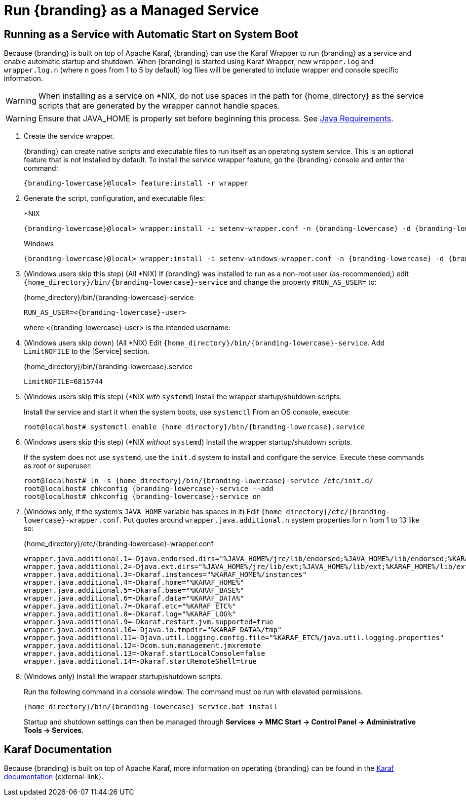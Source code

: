 :title: Run {branding} as a Managed Service
:type: startingIntro
:status: published
:summary: Install {branding} as a Service.
:project: {branding}
:order: 07

= Run {branding} as a Managed Service

== Running as a Service with Automatic Start on System Boot

Because {branding} is built on top of Apache Karaf, {branding} can use the Karaf Wrapper to run {branding} as a service and enable automatic startup and shutdown.
When {branding} is started using Karaf Wrapper, new `wrapper.log` and `wrapper.log.n` (where n goes from 1 to 5 by default) log files will be generated to include wrapper and console specific information.

[WARNING]
====
When installing as a service on *NIX, do not use spaces in the path for {home_directory} as the service scripts that are generated by the wrapper cannot handle spaces.
====
[WARNING]
====
Ensure that JAVA_HOME is properly set before beginning this process.
See xref:managing:installing/java-reqs.adoc[Java Requirements].
====

. Create the service wrapper.
+
{branding} can create native scripts and executable files to run itself as
an operating system service. This is an optional feature that is not installed by default.
To install the service wrapper feature, go the {branding} console and enter the command:
+
`{branding-lowercase}@local> feature:install -r wrapper`

. Generate the script, configuration, and executable files:
+
.*NIX
[source,subs=attributes]
----
{branding-lowercase}@local> wrapper:install -i setenv-wrapper.conf -n {branding-lowercase} -d {branding-lowercase} -D "{branding} Service"
----
+
.Windows
[source,subs=attributes]
----
{branding-lowercase}@local> wrapper:install -i setenv-windows-wrapper.conf -n {branding-lowercase} -d {branding-lowercase} -D "{branding} Service"
----
. (Windows users skip this step) (All *NIX) If {branding} was installed to run as a non-root
user (as-recommended,) edit `{home_directory}/bin/{branding-lowercase}-service` and change
the property `#RUN_AS_USER=` to:
+
.{home_directory}/bin/{branding-lowercase}-service
[source,subs=attributes]
----
RUN_AS_USER=<{branding-lowercase}-user>
----
where <{branding-lowercase}-user> is the intended username:
. (Windows users skip down) (All *NIX) Edit `{home_directory}/bin/{branding-lowercase}-service`.
Add `LimitNOFILE` to the [Service] section.
+
.{home_directory}/bin/{branding-lowercase}.service
[source,subs=attributes]
----
LimitNOFILE=6815744
----
+
. (Windows users skip this step) (*NIX _with_ `systemd`) Install the wrapper startup/shutdown scripts.
+

Install the service and start it when the system boots, use `systemctl` From an OS console, execute:
+
`root@localhost# systemctl enable {home_directory}/bin/{branding-lowercase}.service`

. (Windows users skip this step) (*NIX _without_ `systemd`) Install the wrapper startup/shutdown scripts.
+
If the system does not use `systemd`, use the `init.d` system to install and configure the service.
Execute these commands as root or superuser:
+
[source,subs=attributes]
----
root@localhost# ln -s {home_directory}/bin/{branding-lowercase}-service /etc/init.d/
root@localhost# chkconfig {branding-lowercase}-service --add
root@localhost# chkconfig {branding-lowercase}-service on
----
. (Windows only, if the system's `JAVA_HOME` variable has spaces in it) Edit `{home_directory}/etc/{branding-lowercase}-wrapper.conf`.
Put quotes around `wrapper.java.additional.n` system properties for n from 1 to 13 like so:
+
.{home_directory}/etc/{branding-lowercase}-wrapper.conf
[source,subs=attributes]
----
wrapper.java.additional.1=-Djava.endorsed.dirs="%JAVA_HOME%/jre/lib/endorsed;%JAVA_HOME%/lib/endorsed;%KARAF_HOME%/lib/endorsed"
wrapper.java.additional.2=-Djava.ext.dirs="%JAVA_HOME%/jre/lib/ext;%JAVA_HOME%/lib/ext;%KARAF_HOME%/lib/ext"
wrapper.java.additional.3=-Dkaraf.instances="%KARAF_HOME%/instances"
wrapper.java.additional.4=-Dkaraf.home="%KARAF_HOME%"
wrapper.java.additional.5=-Dkaraf.base="%KARAF_BASE%"
wrapper.java.additional.6=-Dkaraf.data="%KARAF_DATA%"
wrapper.java.additional.7=-Dkaraf.etc="%KARAF_ETC%"
wrapper.java.additional.8=-Dkaraf.log="%KARAF_LOG%"
wrapper.java.additional.9=-Dkaraf.restart.jvm.supported=true
wrapper.java.additional.10=-Djava.io.tmpdir="%KARAF_DATA%/tmp"
wrapper.java.additional.11=-Djava.util.logging.config.file="%KARAF_ETC%/java.util.logging.properties"
wrapper.java.additional.12=-Dcom.sun.management.jmxremote
wrapper.java.additional.13=-Dkaraf.startLocalConsole=false
wrapper.java.additional.14=-Dkaraf.startRemoteShell=true
----

. (Windows only) Install the wrapper startup/shutdown scripts.
+
Run the following command in a console window. The command must be run with elevated permissions.
+
[source,subs=attributes]
----
{home_directory}/bin/{branding-lowercase}-service.bat install
----
Startup and shutdown settings can then be managed through *Services -> MMC Start -> Control Panel -> Administrative Tools -> Services*.


== Karaf Documentation

Because {branding} is built on top of Apache Karaf, more information on operating {branding} can be found in the http://karaf.apache.org/index/documentation.html[Karaf documentation] {external-link}.

